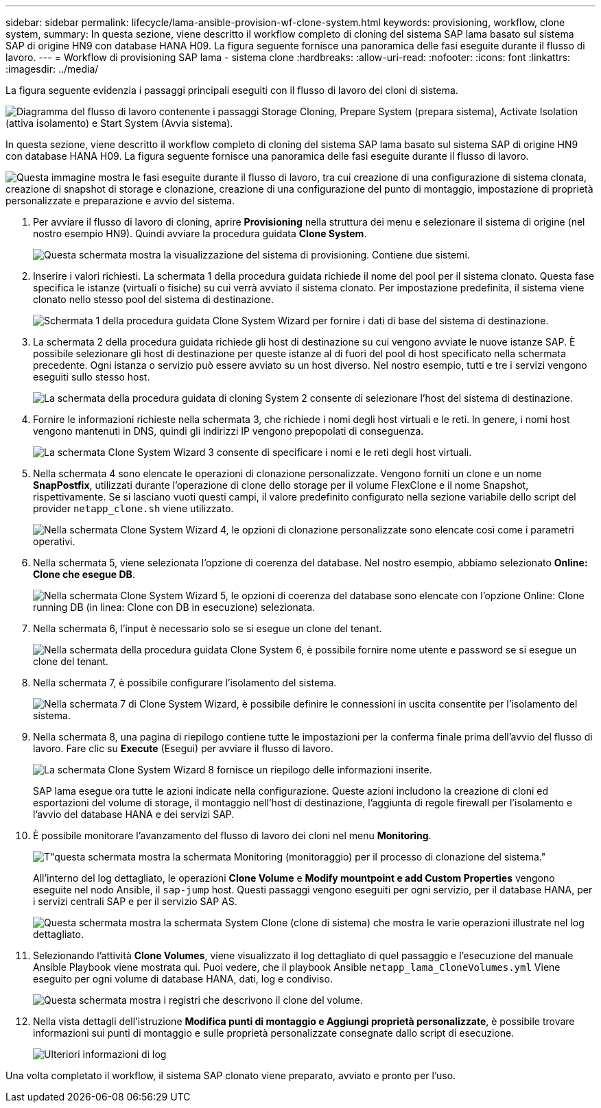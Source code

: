 ---
sidebar: sidebar 
permalink: lifecycle/lama-ansible-provision-wf-clone-system.html 
keywords: provisioning, workflow, clone system, 
summary: In questa sezione, viene descritto il workflow completo di cloning del sistema SAP lama basato sul sistema SAP di origine HN9 con database HANA H09. La figura seguente fornisce una panoramica delle fasi eseguite durante il flusso di lavoro. 
---
= Workflow di provisioning SAP lama - sistema clone
:hardbreaks:
:allow-uri-read: 
:nofooter: 
:icons: font
:linkattrs: 
:imagesdir: ../media/


[role="lead"]
La figura seguente evidenzia i passaggi principali eseguiti con il flusso di lavoro dei cloni di sistema.

image:lama-ansible-image17.png["Diagramma del flusso di lavoro contenente i passaggi Storage Cloning, Prepare System (prepara sistema), Activate Isolation (attiva isolamento) e Start System (Avvia sistema)."]

In questa sezione, viene descritto il workflow completo di cloning del sistema SAP lama basato sul sistema SAP di origine HN9 con database HANA H09. La figura seguente fornisce una panoramica delle fasi eseguite durante il flusso di lavoro.

image:lama-ansible-image18.png["Questa immagine mostra le fasi eseguite durante il flusso di lavoro, tra cui creazione di una configurazione di sistema clonata, creazione di snapshot di storage e clonazione, creazione di una configurazione del punto di montaggio, impostazione di proprietà personalizzate e preparazione e avvio del sistema."]

. Per avviare il flusso di lavoro di cloning, aprire *Provisioning* nella struttura dei menu e selezionare il sistema di origine (nel nostro esempio HN9). Quindi avviare la procedura guidata *Clone System*.
+
image:lama-ansible-image19.png["Questa schermata mostra la visualizzazione del sistema di provisioning. Contiene due sistemi."]

. Inserire i valori richiesti. La schermata 1 della procedura guidata richiede il nome del pool per il sistema clonato. Questa fase specifica le istanze (virtuali o fisiche) su cui verrà avviato il sistema clonato. Per impostazione predefinita, il sistema viene clonato nello stesso pool del sistema di destinazione.
+
image:lama-ansible-image20.png["Schermata 1 della procedura guidata Clone System Wizard per fornire i dati di base del sistema di destinazione."]

. La schermata 2 della procedura guidata richiede gli host di destinazione su cui vengono avviate le nuove istanze SAP. È possibile selezionare gli host di destinazione per queste istanze al di fuori del pool di host specificato nella schermata precedente. Ogni istanza o servizio può essere avviato su un host diverso. Nel nostro esempio, tutti e tre i servizi vengono eseguiti sullo stesso host.
+
image:lama-ansible-image21.png["La schermata della procedura guidata di cloning System 2 consente di selezionare l'host del sistema di destinazione."]

. Fornire le informazioni richieste nella schermata 3, che richiede i nomi degli host virtuali e le reti. In genere, i nomi host vengono mantenuti in DNS, quindi gli indirizzi IP vengono prepopolati di conseguenza.
+
image:lama-ansible-image22.png["La schermata Clone System Wizard 3 consente di specificare i nomi e le reti degli host virtuali."]

. Nella schermata 4 sono elencate le operazioni di clonazione personalizzate. Vengono forniti un clone e un nome *SnapPostfix*, utilizzati durante l'operazione di clone dello storage per il volume FlexClone e il nome Snapshot, rispettivamente. Se si lasciano vuoti questi campi, il valore predefinito configurato nella sezione variabile dello script del provider `netapp_clone.sh` viene utilizzato.
+
image:lama-ansible-image23.png["Nella schermata Clone System Wizard 4, le opzioni di clonazione personalizzate sono elencate così come i parametri operativi."]

. Nella schermata 5, viene selezionata l'opzione di coerenza del database. Nel nostro esempio, abbiamo selezionato *Online: Clone che esegue DB*.
+
image:lama-ansible-image24.png["Nella schermata Clone System Wizard 5, le opzioni di coerenza del database sono elencate con l'opzione Online: Clone running DB (in linea: Clone con DB in esecuzione) selezionata."]

. Nella schermata 6, l'input è necessario solo se si esegue un clone del tenant.
+
image:lama-ansible-image25.png["Nella schermata della procedura guidata Clone System 6, è possibile fornire nome utente e password se si esegue un clone del tenant."]

. Nella schermata 7, è possibile configurare l'isolamento del sistema.
+
image:lama-ansible-image26.png["Nella schermata 7 di Clone System Wizard, è possibile definire le connessioni in uscita consentite per l'isolamento del sistema."]

. Nella schermata 8, una pagina di riepilogo contiene tutte le impostazioni per la conferma finale prima dell'avvio del flusso di lavoro. Fare clic su *Execute* (Esegui) per avviare il flusso di lavoro.
+
image:lama-ansible-image27.png["La schermata Clone System Wizard 8 fornisce un riepilogo delle informazioni inserite."]

+
SAP lama esegue ora tutte le azioni indicate nella configurazione. Queste azioni includono la creazione di cloni ed esportazioni del volume di storage, il montaggio nell'host di destinazione, l'aggiunta di regole firewall per l'isolamento e l'avvio del database HANA e dei servizi SAP.

. È possibile monitorare l'avanzamento del flusso di lavoro dei cloni nel menu *Monitoring*.
+
image:lama-ansible-image28.png["T\"questa schermata mostra la schermata Monitoring (monitoraggio) per il processo di clonazione del sistema.\""]

+
All'interno del log dettagliato, le operazioni *Clone Volume* e *Modify mountpoint e add Custom Properties* vengono eseguite nel nodo Ansible, il `sap-jump` host. Questi passaggi vengono eseguiti per ogni servizio, per il database HANA, per i servizi centrali SAP e per il servizio SAP AS.

+
image:lama-ansible-image29.png["Questa schermata mostra la schermata System Clone (clone di sistema) che mostra le varie operazioni illustrate nel log dettagliato."]

. Selezionando l'attività *Clone Volumes*, viene visualizzato il log dettagliato di quel passaggio e l'esecuzione del manuale Ansible Playbook viene mostrata qui. Puoi vedere, che il playbook Ansible `netapp_lama_CloneVolumes.yml` Viene eseguito per ogni volume di database HANA, dati, log e condiviso.
+
image:lama-ansible-image30.png["Questa schermata mostra i registri che descrivono il clone del volume."]

. Nella vista dettagli dell'istruzione *Modifica punti di montaggio e Aggiungi proprietà personalizzate*, è possibile trovare informazioni sui punti di montaggio e sulle proprietà personalizzate consegnate dallo script di esecuzione.
+
image:lama-ansible-image31.png["Ulteriori informazioni di log"]



Una volta completato il workflow, il sistema SAP clonato viene preparato, avviato e pronto per l'uso.
